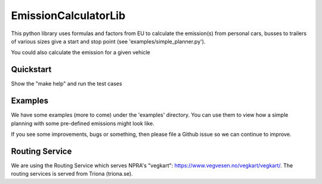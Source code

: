 =====================
EmissionCalculatorLib
=====================


This python library uses formulas and factors from EU to calculate the emission(s) from personal cars, busses to trailers of various sizes give a start and stop point (see 'examples/simple_planner.py').

You could also calculate the emission for a given vehicle


Quickstart
---------

Show the "make help" and run the test cases

.. highlight:: bash
    :linenothreshold: 5

    $ make help
    Use target: test, install, uninstall, upload or clean

.. highlight:: bash
    :linenothreshold: 5

    $ make test
    Use target: test, install, uninstall, upload or clean


Examples
--------

We have some examples (more to come) under the 'examples' directory. You can use them to view how a simple planning with some pre-defined emissions might look like.

If you see some improvements, bugs or something, then please file a Github issue so we can continue to improve.


Routing Service
---------------

We are using the Routing Service which serves NPRA's "vegkart": https://www.vegvesen.no/vegkart/vegkart/. The routing services is served from Triona (triona.se).


